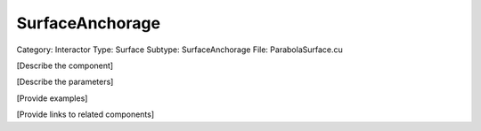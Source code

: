 SurfaceAnchorage
-----------------

Category: Interactor
Type: Surface
Subtype: SurfaceAnchorage
File: ParabolaSurface.cu

[Describe the component]

[Describe the parameters]

[Provide examples]

[Provide links to related components]